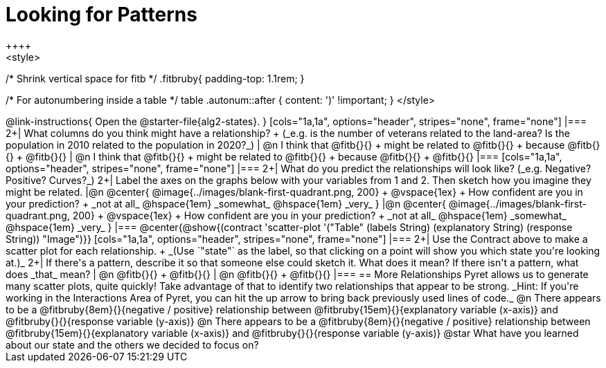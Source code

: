 = Looking for Patterns
++++
<style>
/* Shrink vertical space for fitb */
.fitbruby{ padding-top: 1.1rem; }

/* For autonumbering inside a table */
table .autonum::after { content: ')' !important; }
</style>
++++

@link-instructions{
Open the @starter-file{alg2-states}.
}

[cols="1a,1a", options="header", stripes="none", frame="none"]
|===
2+| What columns do you think might have a relationship? +
(_e.g. is the number of veterans related to the land-area? Is the population in 2010 related to the population in 2020?_)

| @n I think that @fitb{}{} +
might be related to @fitb{}{} +
because @fitb{}{} +
@fitb{}{}
| @n I think that @fitb{}{} +
might be related to @fitb{}{} +
because @fitb{}{} +
@fitb{}{}

|===

[cols="1a,1a", options="header", stripes="none", frame="none"]
|===
2+| What do you predict the relationships will look like? (_e.g. Negative? Positive? Curves?_)
2+| Label the axes on the graphs below with your variables from 1 and 2. Then sketch how you imagine they might be related.

|@n @center{
	@image{../images/blank-first-quadrant.png, 200} +
	@vspace{1ex} +
	How confident are you in your prediction? +
_not at all_ @hspace{1em} _somewhat_ @hspace{1em} _very_
}
|@n @center{
	@image{../images/blank-first-quadrant.png, 200} +
	@vspace{1ex} +
	How confident are you in your prediction? +
_not at all_ @hspace{1em} _somewhat_ @hspace{1em} _very_
}
|===

@center{@show{(contract 'scatter-plot '("Table" (labels String) (explanatory String) (response String)) "Image")}}

[cols="1a,1a", options="header", stripes="none", frame="none"]
|===
2+| Use the Contract above to make a scatter plot for each relationship. +
_(Use `"state"` as the label, so that clicking on a point will show you which state you're looking at.)_

2+| If there's a pattern, describe it so that someone else could sketch it. What does it mean? If there isn't a pattern, what does _that_ mean?
  | @n @fitb{}{} +
       @fitb{}{}
  | @n @fitb{}{} +
       @fitb{}{}
|===

== More Relationships

Pyret allows us to generate many scatter plots, quite quickly! Take advantage of that to identify two relationships that appear to be strong. _Hint: If you're working in the Interactions Area of Pyret, you can hit the up arrow to bring back previously used lines of code._

@n There appears to be a @fitbruby{8em}{}{negative / positive} relationship between @fitbruby{15em}{}{explanatory variable (x-axis)} and @fitbruby{}{}{response variable (y-axis)}

@n There appears to be a @fitbruby{8em}{}{negative / positive} relationship between @fitbruby{15em}{}{explanatory variable (x-axis)} and @fitbruby{}{}{response variable (y-axis)}

@star What have you learned about our state and the others we decided to focus on?
